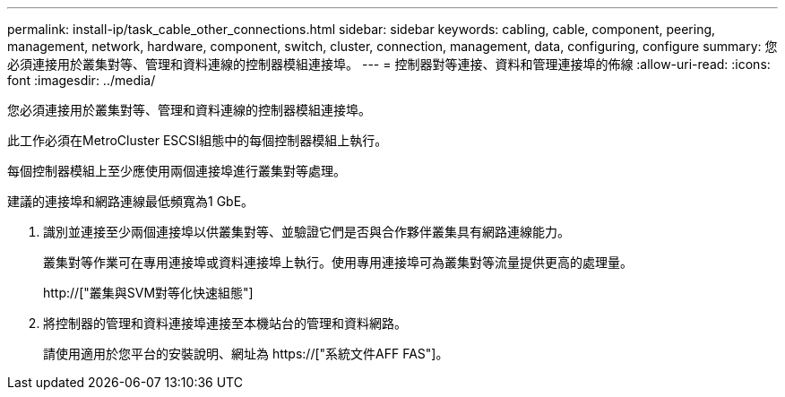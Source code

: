 ---
permalink: install-ip/task_cable_other_connections.html 
sidebar: sidebar 
keywords: cabling, cable, component, peering, management, network, hardware, component, switch, cluster, connection, management, data, configuring, configure 
summary: 您必須連接用於叢集對等、管理和資料連線的控制器模組連接埠。 
---
= 控制器對等連接、資料和管理連接埠的佈線
:allow-uri-read: 
:icons: font
:imagesdir: ../media/


[role="lead"]
您必須連接用於叢集對等、管理和資料連線的控制器模組連接埠。

此工作必須在MetroCluster ESCSI組態中的每個控制器模組上執行。

每個控制器模組上至少應使用兩個連接埠進行叢集對等處理。

建議的連接埠和網路連線最低頻寬為1 GbE。

. 識別並連接至少兩個連接埠以供叢集對等、並驗證它們是否與合作夥伴叢集具有網路連線能力。
+
叢集對等作業可在專用連接埠或資料連接埠上執行。使用專用連接埠可為叢集對等流量提供更高的處理量。

+
http://["叢集與SVM對等化快速組態"]

. 將控制器的管理和資料連接埠連接至本機站台的管理和資料網路。
+
請使用適用於您平台的安裝說明、網址為 https://["系統文件AFF FAS"]。


